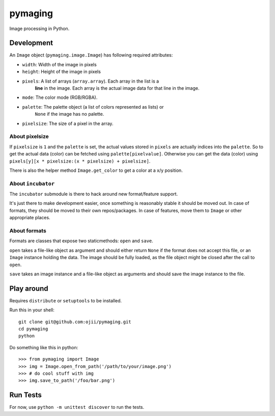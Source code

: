 ########
pymaging
########

Image processing in Python.


***********
Development
***********

An ``Image`` object (``pymaging.image.Image``) has following required attributes:

* ``width``: Width of the image in pixels
* ``height``: Height of the image in pixels
* ``pixels``: A list of arrays (``array.array``). Each array in the list is a
              **line** in the image. Each array is the actual image data for
              that line in the image.
* ``mode``: The color mode (RGB/RGBA).
* ``palette``: The palette object (a list of colors represented as lists) or
               ``None`` if the image has no palette.
* ``pixelsize``: The size of a pixel in the array.


About pixelsize
===============

If ``pixelsize`` is ``1`` and the ``palette`` is set, the actual values stored
in ``pixels`` are actually indices into the ``palette``. So to get the actual
data (color) can be fetched using ``palette[pixelvalue]``. Otherwise you can
get the data (color) using ``pixels[y][x * pixelsize:(x * pixelsize) + pixelsize]``.

There is also the helper method ``Image.get_color`` to get a color at a x/y
position.


About ``incubator``
===================

The ``incubator`` submodule is there to hack around new format/feature support.

It's just there to make development easier, once something is reasonably stable
it should be moved out. In case of formats, they should be moved to their own
repos/packages. In case of features, move them to ``Image`` or other appropriate
places.


About formats
=============

Formats are classes that expose two staticmethods: ``open`` and ``save``.

``open`` takes a file-like object as argument and should either return ``None``
if the format does not accept this file, or an ``Image`` instance holding the
data. The image should be fully loaded, as the file object might be closed after
the call to ``open``.

``save`` takes an image instance and a file-like object as arguments and should
save the image instance to the file.


***********
Play around
***********

Requires ``distribute`` or ``setuptools`` to be installed.

Run this in your shell::

    git clone git@github.com:ojii/pymaging.git
    cd pymaging
    python


Do something like this in python::

    >>> from pymaging import Image
    >>> img = Image.open_from_path('/path/to/your/image.png')
    >>> # do cool stuff with img
    >>> img.save_to_path('/foo/bar.png')


*********
Run Tests
*********

For now, use ``python -m unittest discover`` to run the tests.
